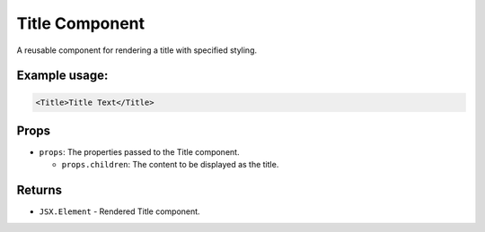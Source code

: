 .. js:module:: Title

Title Component
===============

A reusable component for rendering a title with specified styling.

Example usage:
--------------

.. code-block:: jsx

   <Title>Title Text</Title>

Props
-----

- ``props``: The properties passed to the Title component.

  - ``props.children``: The content to be displayed as the title.

Returns
-------

- :literal:`JSX.Element` - Rendered Title component.